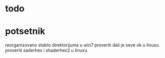 
* todo


* potsetnik
reorganizovano stablo direktorijuma u win7 proveriti dali je seve ok u linuxu. 
proveriti saderhex i shaderhex2 u linuxu.
